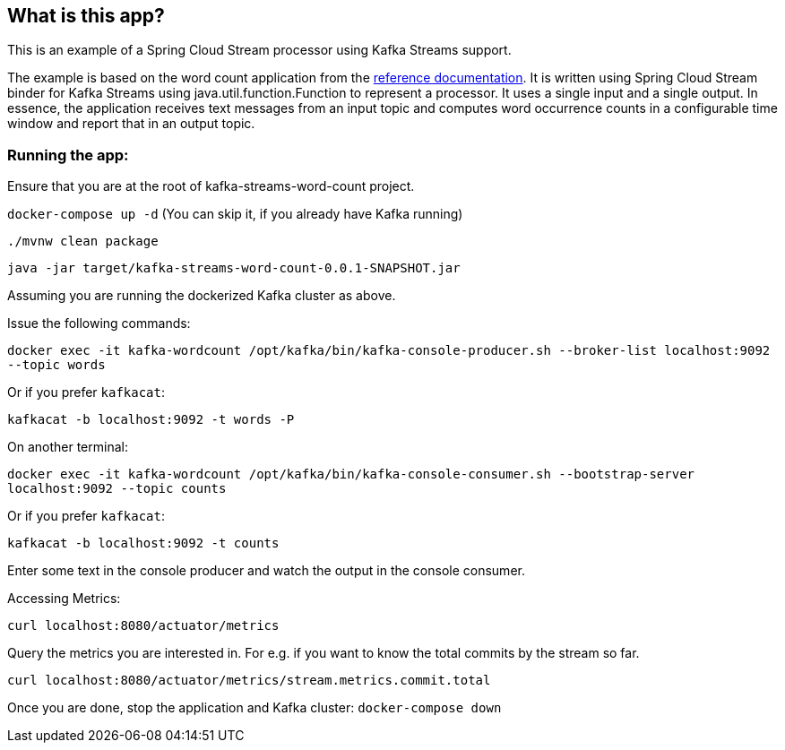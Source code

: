 == What is this app?

This is an example of a Spring Cloud Stream processor using Kafka Streams support.

The example is based on the word count application from the https://github.com/confluentinc/examples/blob/3.2.x/kafka-streams/src/main/java/io/confluent/examples/streams/WordCountLambdaExample.java[reference documentation].
It is written using Spring Cloud Stream binder for Kafka Streams using java.util.function.Function to represent a processor.
It uses a single input and a single output.
In essence, the application receives text messages from an input topic and computes word occurrence counts in a configurable time window and report that in an output topic.

=== Running the app:

Ensure that you are at the root of kafka-streams-word-count project.

`docker-compose up -d` (You can skip it, if you already have Kafka running)

`./mvnw clean package`

`java -jar target/kafka-streams-word-count-0.0.1-SNAPSHOT.jar`

Assuming you are running the dockerized Kafka cluster as above.

Issue the following commands:

`docker exec -it kafka-wordcount /opt/kafka/bin/kafka-console-producer.sh --broker-list localhost:9092 --topic words`

Or if you prefer `kafkacat`:

`kafkacat -b localhost:9092 -t words -P`

On another terminal:

`docker exec -it kafka-wordcount /opt/kafka/bin/kafka-console-consumer.sh --bootstrap-server localhost:9092 --topic counts`

Or if you prefer `kafkacat`:

`kafkacat -b localhost:9092 -t counts`

Enter some text in the console producer and watch the output in the console consumer.

Accessing Metrics:

`curl localhost:8080/actuator/metrics`

Query the metrics you are interested in. For e.g. if you want to know the total commits by the stream so far.

`curl localhost:8080/actuator/metrics/stream.metrics.commit.total`

Once you are done, stop the application and Kafka cluster: `docker-compose down`